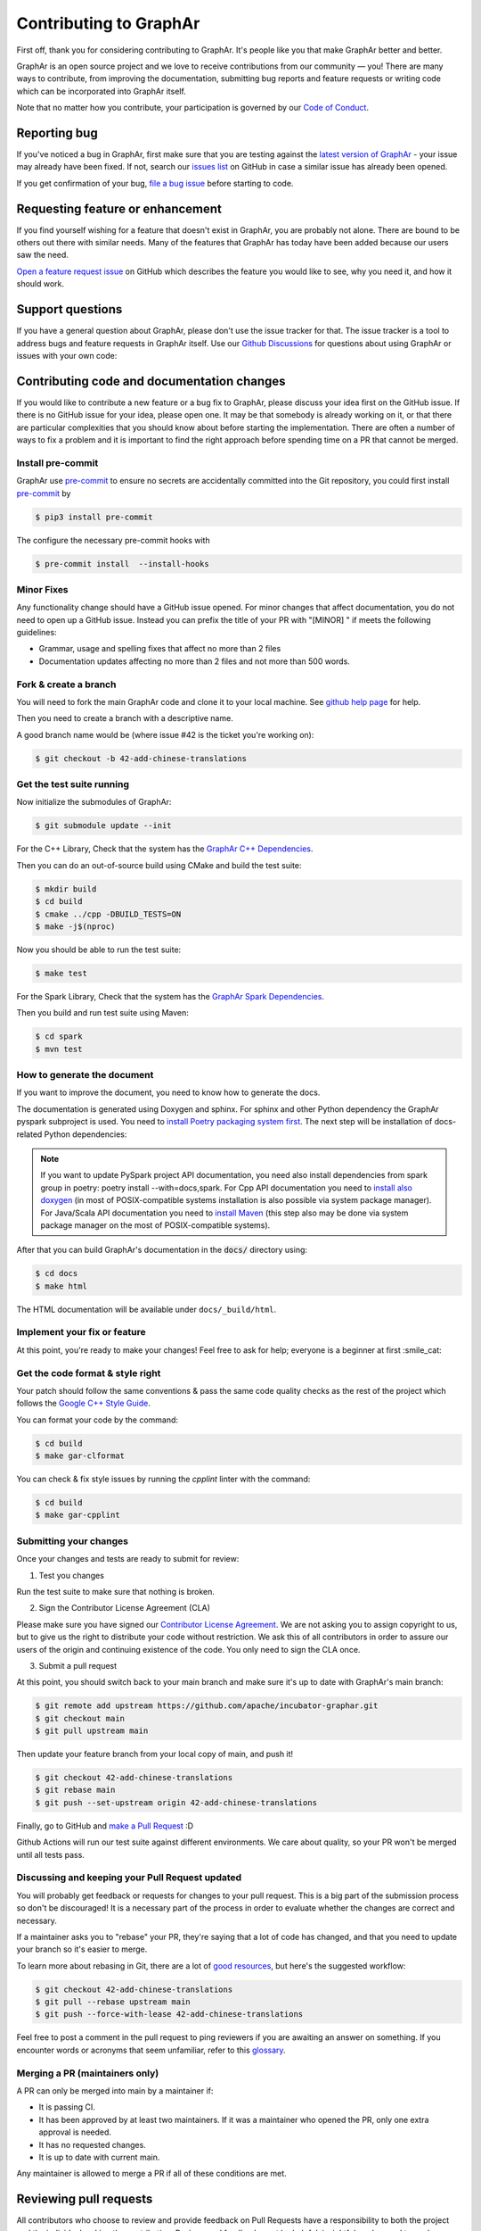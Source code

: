 Contributing to GraphAr
========================

First off, thank you for considering contributing to GraphAr. It's people like you that make GraphAr better and better.

GraphAr is an open source project and we love to receive contributions from our community — you!
There are many ways to contribute, from improving the documentation, submitting bug reports and
feature requests or writing code which can be incorporated into GraphAr itself.

Note that no matter how you contribute, your participation is governed by our `Code of Conduct`_.

Reporting bug
-------------------

If you've noticed a bug in GraphAr, first make sure that you are testing against
the `latest version of GraphAr <https://github.com/apache/incubator-graphar/tree/main>`_ -
your issue may already have been fixed. If not, search our `issues list <https://github.com/apache/incubator-graphar/issues>`_
on GitHub in case a similar issue has already been opened.

If you get confirmation of your bug, `file a bug issue`_ before starting to code.

Requesting feature or enhancement
---------------------------------------

If you find yourself wishing for a feature that doesn't exist in GraphAr, you are probably not alone.
There are bound to be others out there with similar needs. Many of the features that GraphAr has today
have been added because our users saw the need.

`Open a feature request issue`_ on GitHub which describes the feature you would
like to see, why you need it, and how it should work.

Support questions
-----------------
If you have a general question about GraphAr, please don't use the issue tracker for that.
The issue tracker is a tool to address bugs and feature requests in GraphAr itself.
Use our `Github Discussions`_ for questions about using GraphAr or issues with your own code:


Contributing code and documentation changes
-------------------------------------------

If you would like to contribute a new feature or a bug fix to GraphAr,
please discuss your idea first on the GitHub issue. If there is no GitHub issue
for your idea, please open one. It may be that somebody is already working on
it, or that there are particular complexities that you should know about before
starting the implementation. There are often a number of ways to fix a problem
and it is important to find the right approach before spending time on a PR
that cannot be merged.

Install pre-commit
^^^^^^^^^^^^^^^^^^

GraphAr use `pre-commit`_ to ensure no secrets are accidentally committed
into the Git repository, you could first install  `pre-commit`_ by

.. code:: bash

    $ pip3 install pre-commit

The configure the necessary pre-commit hooks with

.. code:: bash

    $ pre-commit install  --install-hooks

Minor Fixes
^^^^^^^^^^^^

Any functionality change should have a GitHub issue opened. For minor changes that
affect documentation, you do not need to open up a GitHub issue. Instead you can
prefix the title of your PR with "[MINOR] " if meets the following guidelines:

*  Grammar, usage and spelling fixes that affect no more than 2 files
*  Documentation updates affecting no more than 2 files and not more
   than 500 words.

Fork & create a branch
^^^^^^^^^^^^^^^^^^^^^^^^

You will need to fork the main GraphAr code and clone it to your local machine. See
`github help page <https://help.github.com/articles/fork-a-repo>`_ for help.

Then you need to create a branch with a descriptive name.

A good branch name would be (where issue #42 is the ticket you're working on):

.. code:: shell

    $ git checkout -b 42-add-chinese-translations

Get the test suite running
^^^^^^^^^^^^^^^^^^^^^^^^^^

Now initialize the submodules of GraphAr:

.. code:: shell

    $ git submodule update --init

For the C++ Library, Check that the system has the `GraphAr C++ Dependencies`_.

Then you can do an out-of-source build using CMake and build the test suite:

.. code:: shell

    $ mkdir build
    $ cd build
    $ cmake ../cpp -DBUILD_TESTS=ON
    $ make -j$(nproc)

Now you should be able to run the test suite:

.. code:: shell

    $ make test

For the Spark Library, Check that the system has the `GraphAr Spark Dependencies`_.

Then you build and run test suite using Maven:

.. code:: shell

    $ cd spark
    $ mvn test

How to generate the document
^^^^^^^^^^^^^^^^^^^^^^^^^^^^

If you want to improve the document, you need to know how to generate the docs.

The documentation is generated using Doxygen and sphinx. For sphinx and other Python dependency the GraphAr pyspark subproject is used. You need to `install Poetry packaging system first <https://python-poetry.org/docs/#installation>`_. The next step will be installation of docs-related Python dependencies:

.. code:: shell
    $ cd pyspark
    $ poetry install --with=docs

.. note::
   If you want to update PySpark project API documentation, you need also install dependencies from spark group in poetry: poetry install --with=docs,spark. For Cpp API documentation you need to `install also doxygen <https://www.doxygen.nl/manual/install.html>`_ (in most of POSIX-compatible systems installation is also possible via system package manager). For Java/Scala API documentation you need to `install Maven <https://maven.apache.org/install.html>`_ (this step also may be done via system package manager on the most of POSIX-compatible systems).

After that you can build GraphAr's documentation in the :code:`docs/` directory using:

.. code:: shell

    $ cd docs
    $ make html

The HTML documentation will be available under ``docs/_build/html``.

Implement your fix or feature
^^^^^^^^^^^^^^^^^^^^^^^^^^^^^^^^^

At this point, you're ready to make your changes! Feel free to ask for help;
everyone is a beginner at first :smile_cat:

Get the code format & style right
^^^^^^^^^^^^^^^^^^^^^^^^^^^^^^^^^^

Your patch should follow the same conventions & pass the same code quality
checks as the rest of the project which follows the `Google C++ Style Guide <https://google.github.io/styleguide/cppguide.html>`_.

You can format your code by the command:

.. code:: shell

    $ cd build
    $ make gar-clformat

You can check & fix style issues by running the *cpplint* linter with the command:

.. code:: shell

    $ cd build
    $ make gar-cpplint

Submitting your changes
^^^^^^^^^^^^^^^^^^^^^^^

Once your changes and tests are ready to submit for review:

1. Test you changes

Run the test suite to make sure that nothing is broken.

2. Sign the Contributor License Agreement (CLA)

Please make sure you have signed our `Contributor License Agreement`_.
We are not asking you to assign copyright to us, but to give us the right to distribute your code without restriction.
We ask this of all contributors in order to assure our users of the origin and continuing existence of the code. You only need to sign the CLA once.

3. Submit a pull request

At this point, you should switch back to your main branch and make sure it's
up to date with GraphAr's main branch:

.. code:: shell

    $ git remote add upstream https://github.com/apache/incubator-graphar.git
    $ git checkout main
    $ git pull upstream main

Then update your feature branch from your local copy of main, and push it!

.. code:: shell

    $ git checkout 42-add-chinese-translations
    $ git rebase main
    $ git push --set-upstream origin 42-add-chinese-translations

Finally, go to GitHub and `make a Pull Request`_ :D

Github Actions will run our test suite against different environments. We
care about quality, so your PR won't be merged until all tests pass.

Discussing and keeping your Pull Request updated
^^^^^^^^^^^^^^^^^^^^^^^^^^^^^^^^^^^^^^^^^^^^^^^^

You will probably get feedback or requests for changes to your pull request.
This is a big part of the submission process so don't be discouraged!
It is a necessary part of the process in order to evaluate whether the changes
are correct and necessary.

If a maintainer asks you to "rebase" your PR, they're saying that a lot of code
has changed, and that you need to update your branch so it's easier to merge.

To learn more about rebasing in Git, there are a lot of `good <http://git-scm.com/book/en/Git-Branching-Rebasing>`_
`resources <https://help.github.com/en/github/using-git/about-git-rebase>`_, but here's the suggested workflow:

.. code:: shell

    $ git checkout 42-add-chinese-translations
    $ git pull --rebase upstream main
    $ git push --force-with-lease 42-add-chinese-translations

Feel free to post a comment in the pull request to ping reviewers if you are awaiting an answer
on something. If you encounter words or acronyms that seem unfamiliar, refer to this `glossary`_.

Merging a PR (maintainers only)
^^^^^^^^^^^^^^^^^^^^^^^^^^^^^^^^^^^^^^

A PR can only be merged into main by a maintainer if:

* It is passing CI.
* It has been approved by at least two maintainers. If it was a maintainer who
  opened the PR, only one extra approval is needed.
* It has no requested changes.
* It is up to date with current main.

Any maintainer is allowed to merge a PR if all of these conditions are
met.

.. the reviewing part document is referred and derived from
.. https://github.com/nodejs/node/blob/main/doc/contributing/pull-requests.md#the-process-of-making-changes

Reviewing pull requests
-----------------------

All contributors who choose to review and provide feedback on Pull Requests have
a responsibility to both the project and the individual making the contribution.
Reviews and feedback must be helpful, insightful, and geared towards improving
the contribution as opposed to simply blocking it. Do not expect to be able to
block a pull request from advancing simply because you say "No" without giving
an explanation. Be open to having your mind changed. Be open to working with the
contributor to make the pull request better.

Reviews that are dismissive or disrespectful of the contributor or any other
reviewers are strictly counter to the `Code of Conduct`_ and will not be tolerated.

When reviewing a pull request, the primary goals are for the codebase to improve
and for the person submitting the request to succeed. Even if a pull request does
not land, the submitters should come away from the experience feeling like their
effort was not wasted or unappreciated. Every pull request from a new contributor
is an opportunity to grow the community.

Review a bit at a time
^^^^^^^^^^^^^^^^^^^^^^^

Do not overwhelm new contributors.

It is tempting to micro-optimize and make everything about relative performance,
perfect grammar, or exact style matches. Do not succumb to that temptation.

Focus first on the most significant aspects of the change:

1. Does this change make sense for GraphAr?
2. Does this change make GraphAr better, even if only incrementally?
3. Are there clear bugs or larger scale issues that need attending to?
4. Is the commit message readable and correct? If it contains a breaking change
   is it clear enough?

When changes are necessary, *request* them, do not *demand* them, and do not
assume that the submitter already knows how to add a test or run a benchmark.

Specific performance optimization techniques, coding styles, and conventions
change over time. The first impression you give to a new contributor never does.

Nits (requests for small changes that are not essential) are fine, but try to
avoid stalling the pull request. Most nits can typically be fixed by the
GraphAr collaborator landing the pull request but they can also be an
opportunity for the contributor to learn a bit more about the project.

It is always good to clearly indicate nits when you comment: e.g.
:code:`Nit: change foo() to bar(). But this is not blocking.`

If your comments were addressed but were not folded automatically after new
commits or if they proved to be mistaken, please, `hide them <https://docs.github.com/en/communities/moderating-comments-and-conversations/managing-disruptive-comments#hiding-a-comment>`_
with the appropriate reason to keep the conversation flow concise and relevant.

Be aware of the person behind the code
^^^^^^^^^^^^^^^^^^^^^^^^^^^^^^^^^^^^^^^

Be aware that *how* you communicate requests and reviews in your feedback can
have a significant impact on the success of the pull request. Yes, we may land
a particular change that makes GraphAr better, but the individual might just
not want to have anything to do with GraphAr ever again. The goal is not just
having good code.

Respect the minimum wait time for comments
^^^^^^^^^^^^^^^^^^^^^^^^^^^^^^^^^^^^^^^^^^^

There is a minimum waiting time which we try to respect for non-trivial
changes, so that people who may have important input in such a distributed
project are able to respond.

For non-trivial changes, pull requests must be left open for at least 48 hours.
Sometimes changes take far longer to review, or need more specialized review
from subject-matter experts. When in doubt, do not rush.

Trivial changes, typically limited to small formatting changes or fixes to
documentation, may be landed within the minimum 48 hour window.

Abandoned or stalled pull requests
^^^^^^^^^^^^^^^^^^^^^^^^^^^^^^^^^^^

If a pull request appears to be abandoned or stalled, it is polite to first
check with the contributor to see if they intend to continue the work before
checking if they would mind if you took it over (especially if it just has
nits left). When doing so, it is courteous to give the original contributor
credit for the work they started (either by preserving their name and email
address) in the commit log, or by using an :code:`Author:` meta-data tag in the
commit.

Approving a change
^^^^^^^^^^^^^^^^^^^

Any GraphAr core collaborator (any GitHub user with commit rights in the
:code:`apache/incubator-graphar` repository) is authorized to approve any other contributor's
work. Collaborators are not permitted to approve their own pull requests.

Collaborators indicate that they have reviewed and approve of the changes in
a pull request either by using GitHub's Approval Workflow, which is preferred,
or by leaving an :code:`LGTM` ("Looks Good To Me") comment.

When explicitly using the "Changes requested" component of the GitHub Approval
Workflow, show empathy. That is, do not be rude or abrupt with your feedback
and offer concrete suggestions for improvement, if possible. If you're not
sure **how** a particular change can be improved, say so.

Most importantly, after leaving such requests, it is courteous to make yourself
available later to check whether your comments have been addressed.

If you see that requested changes have been made, you can clear another
collaborator's :code:`Changes requested` review.

Change requests that are vague, dismissive, or unconstructive may also be
dismissed if requests for greater clarification go unanswered within a
reasonable period of time.

Use :code:`Changes requested` to block a pull request from landing. When doing so,
explain why you believe the pull request should not land along with an
explanation of what may be an acceptable alternative course, if any.

Performance is not everything
^^^^^^^^^^^^^^^^^^^^^^^^^^^^^^

GraphAr has always optimized for speed of execution. If a particular change
can be shown to make some part of GraphAr faster, it's quite likely to be
accepted.

That said, performance is not the only factor to consider. GraphAr also
optimizes in favor of not breaking existing code in the ecosystem, and not
changing working functional code just for the sake of changing.

If a particular pull request introduces a performance or functional
regression, rather than simply rejecting the pull request, take the time to
work *with* the contributor on improving the change. Offer feedback and
advice on what would make the pull request acceptable, and do not assume that
the contributor should already know how to do that. Be explicit in your
feedback.

Continuous integration testing
^^^^^^^^^^^^^^^^^^^^^^^^^^^^^^^

All pull requests that contain changes to code must be run through
continuous integration (CI) testing at `Github Actions <https://github.com/apache/incubator-graphar/actions>`_.

The pull request change will trigger a CI testing run. Ideally, the code change
will pass ("be green") on all platform configurations supported by GraphAr.
This means that all tests pass and there are no linting errors. In reality,
however, it is not uncommon for the CI infrastructure itself to fail on specific
platforms ("be red"). It is vital to visually inspect the results of all failed ("red") tests
to determine whether the failure was caused by the changes in the pull request.

Format specification & Libraries implementation
-----------------------------------------------

The GraphAr includes the format specification and libraries implementation. The libraries implementation is based on the format specification.
When you request a new feature to the format specification, you should first open a feature request issue and discuss with the community. 
If the feature is accepted, you can submit a pull request update the `format specification design`_. After the format specification is updated,
you can submit a pull request to the related libraries implementation to implement the new feature and update the `implementation status`_.


.. _pre-commit: https://pre-commit.com/

.. _Code of Conduct: https://github.com/apache/incubator-graphar/blob/main/CODE_OF_CONDUCT.md

.. _file a bug issue: https://github.com/apache/incubator-graphar/issues/new?assignees=&labels=Bug&template=bug_report.yml&title=%5BBug%5D%3A+%3Ctitle%3E

.. _Open a feature request issue: https://github.com/apache/incubator-graphar/issues/new?assignees=&labels=enhancement&template=feature_request.md&title=%5BFeat%5D

.. _fork GraphAr: https://help.github.com/articles/fork-a-repo

.. _make a Pull Request: https://help.github.com/articles/creating-a-pull-request

.. _Github Discussions: https://github.com/apache/incubator-graphar/discussions

.. _git rebasing: http://git-scm.com/book/en/Git-Branching-Rebasing

.. _interactive rebase: https://help.github.com/en/github/using-git/about-git-rebase

.. _GraphAr C++ Dependencies: https://github.com/apache/incubator-graphar/tree/main/cpp#system-setup

.. _GraphAr Spark Dependencies: https://github.com/apache/incubator-graphar/tree/main/spark#system-setup

.. _Contributor License Agreement: https://cla-assistant.io/apache/incubator-graphar

.. _glossary: https://chromium.googlesource.com/chromiumos/docs/+/HEAD/glossary.md

.. _format specification design: https://github.com/apache/incubator-graphar/tree/main/docs/format/file-format.rst

.. _implementation status: https://github.com/apache/incubator-graphar/tree/main/docs/format/status.rst
